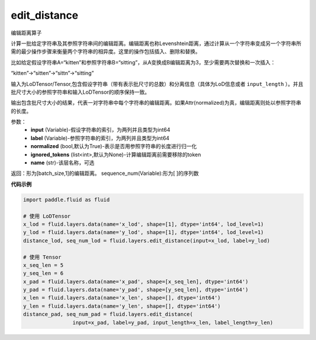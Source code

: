 .. _cn_api_fluid_layers_edit_distance:


edit_distance
-------------------------------

.. py:function:: paddle.fluid.layers.edit_distance(input,label,normalized=True,ignored_tokens=None, input_length=None, label_length=None）

编辑距离算子

计算一批给定字符串及其参照字符串间的编辑距离。编辑距离也称Levenshtein距离，通过计算从一个字符串变成另一个字符串所需的最少操作步骤来衡量两个字符串的相异度。这里的操作包括插入、删除和替换。

比如给定假设字符串A=“kitten”和参照字符串B=“sitting”，从A变换成B编辑距离为3，至少需要两次替换和一次插入：

“kitten”->“sitten”->“sittn”->“sitting”

输入为LoDTensor/Tensor,包含假设字符串（带有表示批尺寸的总数）和分离信息（具体为LoD信息或者 ``input_length`` ）。并且批尺寸大小的参照字符串和输入LoDTensor的顺序保持一致。

输出包含批尺寸大小的结果，代表一对字符串中每个字符串的编辑距离。如果Attr(normalized)为真，编辑距离则处以参照字符串的长度。

参数：
    - **input** (Variable)-假设字符串的索引，为两列并且类型为int64
    - **label** (Variable)-参照字符串的索引，为两列并且类型为int64
    - **normalized** (bool,默认为True)-表示是否用参照字符串的长度进行归一化
    - **ignored_tokens** (list<int>,默认为None)-计算编辑距离前需要移除的token
    - **name** (str)-该层名称，可选

返回：形为[batch_size,1]的编辑距离。
sequence_num(Variable):形为[ ]的序列数

**代码示例**

.. code-block:: python

    import paddle.fluid as fluid

    # 使用 LoDTensor
    x_lod = fluid.layers.data(name='x_lod', shape=[1], dtype='int64', lod_level=1)
    y_lod = fluid.layers.data(name='y_lod', shape=[1], dtype='int64', lod_level=1)
    distance_lod, seq_num_lod = fluid.layers.edit_distance(input=x_lod, label=y_lod)

    # 使用 Tensor
    x_seq_len = 5
    y_seq_len = 6
    x_pad = fluid.layers.data(name='x_pad', shape=[x_seq_len], dtype='int64')
    y_pad = fluid.layers.data(name='y_pad', shape=[y_seq_len], dtype='int64')
    x_len = fluid.layers.data(name='x_len', shape=[], dtype='int64')
    y_len = fluid.layers.data(name='y_len', shape=[], dtype='int64')
    distance_pad, seq_num_pad = fluid.layers.edit_distance(
                    input=x_pad, label=y_pad, input_length=x_len, label_length=y_len)